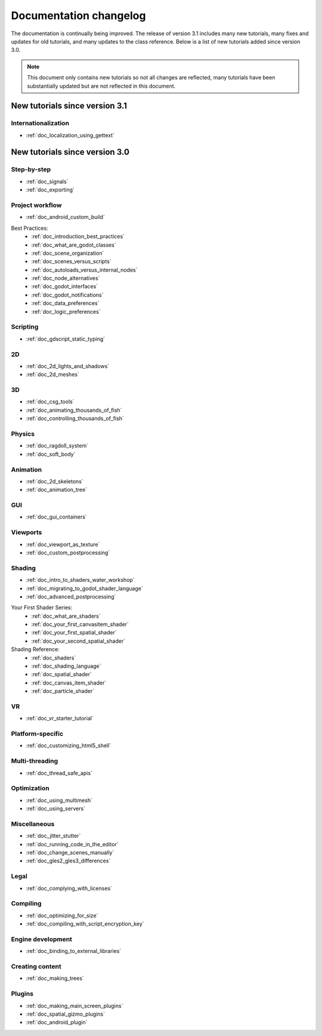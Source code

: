 .. _doc_docs_changelog:

Documentation changelog
=======================

The documentation is continually being improved. The release of version 3.1
includes many new tutorials, many fixes and updates for old tutorials, and many updates
to the class reference. Below is a list of new tutorials added since version 3.0.

.. note:: This document only contains new tutorials so not all changes are reflected,
          many tutorials have been substantially updated but are not reflected in this document.

New tutorials since version 3.1
-------------------------------

Internationalization
^^^^^^^^^^^^^^^^^^^^

- :ref:`doc_localization_using_gettext`

New tutorials since version 3.0
-------------------------------

Step-by-step
^^^^^^^^^^^^

- :ref:`doc_signals`
- :ref:`doc_exporting`

Project workflow
^^^^^^^^^^^^^^^^

- :ref:`doc_android_custom_build`

Best Practices:
  - :ref:`doc_introduction_best_practices`
  - :ref:`doc_what_are_godot_classes`
  - :ref:`doc_scene_organization`
  - :ref:`doc_scenes_versus_scripts`
  - :ref:`doc_autoloads_versus_internal_nodes`
  - :ref:`doc_node_alternatives`
  - :ref:`doc_godot_interfaces`
  - :ref:`doc_godot_notifications`
  - :ref:`doc_data_preferences`
  - :ref:`doc_logic_preferences`

Scripting
^^^^^^^^^

- :ref:`doc_gdscript_static_typing`

2D
^^

- :ref:`doc_2d_lights_and_shadows`
- :ref:`doc_2d_meshes`

3D
^^

- :ref:`doc_csg_tools`
- :ref:`doc_animating_thousands_of_fish`
- :ref:`doc_controlling_thousands_of_fish`

Physics
^^^^^^^

- :ref:`doc_ragdoll_system`
- :ref:`doc_soft_body`

Animation
^^^^^^^^^

- :ref:`doc_2d_skeletons`
- :ref:`doc_animation_tree`

GUI
^^^

- :ref:`doc_gui_containers`

Viewports
^^^^^^^^^

- :ref:`doc_viewport_as_texture`
- :ref:`doc_custom_postprocessing`

Shading
^^^^^^^

- :ref:`doc_intro_to_shaders_water_workshop`
- :ref:`doc_migrating_to_godot_shader_language`
- :ref:`doc_advanced_postprocessing`

Your First Shader Series:
  - :ref:`doc_what_are_shaders`
  - :ref:`doc_your_first_canvasitem_shader`
  - :ref:`doc_your_first_spatial_shader`
  - :ref:`doc_your_second_spatial_shader`

Shading Reference:
  - :ref:`doc_shaders`
  - :ref:`doc_shading_language`
  - :ref:`doc_spatial_shader`
  - :ref:`doc_canvas_item_shader`
  - :ref:`doc_particle_shader`

VR
^^

- :ref:`doc_vr_starter_tutorial`

Platform-specific
^^^^^^^^^^^^^^^^^

- :ref:`doc_customizing_html5_shell`

Multi-threading
^^^^^^^^^^^^^^^

- :ref:`doc_thread_safe_apis`

Optimization
^^^^^^^^^^^^

- :ref:`doc_using_multimesh`
- :ref:`doc_using_servers`

Miscellaneous
^^^^^^^^^^^^^

- :ref:`doc_jitter_stutter`
- :ref:`doc_running_code_in_the_editor`
- :ref:`doc_change_scenes_manually`
- :ref:`doc_gles2_gles3_differences`

Legal
^^^^^

- :ref:`doc_complying_with_licenses`

Compiling
^^^^^^^^^

- :ref:`doc_optimizing_for_size`
- :ref:`doc_compiling_with_script_encryption_key`

Engine development
^^^^^^^^^^^^^^^^^^

- :ref:`doc_binding_to_external_libraries`

Creating content
^^^^^^^^^^^^^^^^

- :ref:`doc_making_trees`

Plugins
^^^^^^^

- :ref:`doc_making_main_screen_plugins`
- :ref:`doc_spatial_gizmo_plugins`
- :ref:`doc_android_plugin`
